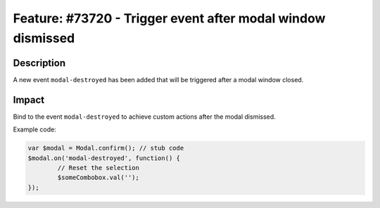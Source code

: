 ============================================================
Feature: #73720 - Trigger event after modal window dismissed
============================================================

Description
===========

A new event ``modal-destroyed`` has been added that will be triggered after a modal window closed.


Impact
======

Bind to the event ``modal-destroyed`` to achieve custom actions after the modal dismissed.

Example code:

.. code-block:: javascript

	var $modal = Modal.confirm(); // stub code
	$modal.on('modal-destroyed', function() {
		// Reset the selection
		$someCombobox.val('');
	});